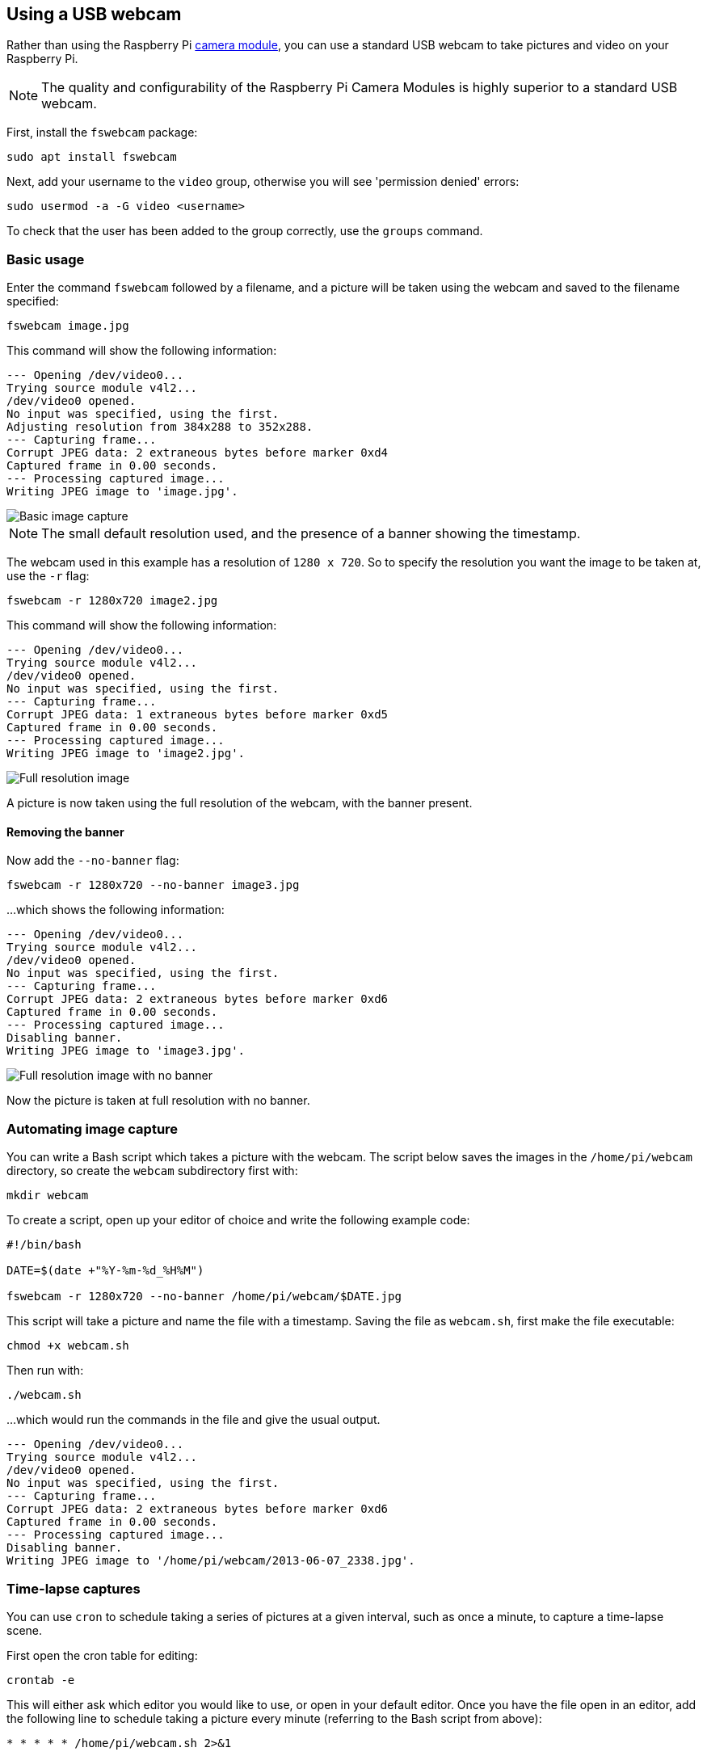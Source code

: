 == Using a USB webcam

Rather than using the Raspberry Pi xref:../accessories/camera.adoc#about-the-camera-modules[camera module], you can use a standard USB webcam to take pictures and video on your Raspberry Pi.

NOTE: The quality and configurability of the Raspberry Pi Camera Modules is highly superior to a standard USB webcam.

First, install the `fswebcam` package:

[,bash]
----
sudo apt install fswebcam
----

Next, add your username to the `video` group, otherwise you will see 'permission denied' errors:

[,bash]
----
sudo usermod -a -G video <username>
----

To check that the user has been added to the group correctly, use the `groups` command.

=== Basic usage

Enter the command `fswebcam` followed by a filename, and a picture will be taken using the webcam and saved to the filename specified:

[,bash]
----
fswebcam image.jpg
----

This command will show the following information:

----
--- Opening /dev/video0...
Trying source module v4l2...
/dev/video0 opened.
No input was specified, using the first.
Adjusting resolution from 384x288 to 352x288.
--- Capturing frame...
Corrupt JPEG data: 2 extraneous bytes before marker 0xd4
Captured frame in 0.00 seconds.
--- Processing captured image...
Writing JPEG image to 'image.jpg'.
----

image::images/image.jpg[Basic image capture]

NOTE: The small default resolution used, and the presence of a banner showing the timestamp.

The webcam used in this example has a resolution of `1280 x 720`. So to specify the resolution you want the image to be taken at, use the `-r` flag:

[,bash]
----
fswebcam -r 1280x720 image2.jpg
----

This command will show the following information:

----
--- Opening /dev/video0...
Trying source module v4l2...
/dev/video0 opened.
No input was specified, using the first.
--- Capturing frame...
Corrupt JPEG data: 1 extraneous bytes before marker 0xd5
Captured frame in 0.00 seconds.
--- Processing captured image...
Writing JPEG image to 'image2.jpg'.
----

image::images/image2.jpg[Full resolution image]

A picture is now taken using the full resolution of the webcam, with the banner present.

==== Removing the banner

Now add the `--no-banner` flag:

[,bash]
----
fswebcam -r 1280x720 --no-banner image3.jpg
----

...which shows the following information:

----
--- Opening /dev/video0...
Trying source module v4l2...
/dev/video0 opened.
No input was specified, using the first.
--- Capturing frame...
Corrupt JPEG data: 2 extraneous bytes before marker 0xd6
Captured frame in 0.00 seconds.
--- Processing captured image...
Disabling banner.
Writing JPEG image to 'image3.jpg'.
----

image::images/image3.jpg[Full resolution image with no banner]

Now the picture is taken at full resolution with no banner.

=== Automating image capture

You can write a Bash script which takes a picture with the webcam. The script below saves the images in the `/home/pi/webcam` directory, so create the `webcam` subdirectory first with:

[,bash]
----
mkdir webcam
----

To create a script, open up your editor of choice and write the following example code:

[,bash]
----
#!/bin/bash

DATE=$(date +"%Y-%m-%d_%H%M")

fswebcam -r 1280x720 --no-banner /home/pi/webcam/$DATE.jpg
----

This script will take a picture and name the file with a timestamp. Saving the file as `webcam.sh`, first make the file executable:

[,bash]
----
chmod +x webcam.sh
----

Then run with:

[,bash]
----
./webcam.sh
----

...which would run the commands in the file and give the usual output.

----
--- Opening /dev/video0...
Trying source module v4l2...
/dev/video0 opened.
No input was specified, using the first.
--- Capturing frame...
Corrupt JPEG data: 2 extraneous bytes before marker 0xd6
Captured frame in 0.00 seconds.
--- Processing captured image...
Disabling banner.
Writing JPEG image to '/home/pi/webcam/2013-06-07_2338.jpg'.
----

=== Time-lapse captures

You can use `cron` to schedule taking a series of pictures at a given interval, such as once a minute, to capture a time-lapse scene.

First open the cron table for editing:

----
crontab -e
----

This will either ask which editor you would like to use, or open in your default editor. Once you have the file open in an editor, add the following line to schedule taking a picture every minute (referring to the Bash script from above):

[,bash]
----
* * * * * /home/pi/webcam.sh 2>&1
----

Save and exit, and you should see the message:

[,bash]
----
crontab: installing new crontab
----

Ensure your script does not save each picture with the same filename. This will overwrite the picture every time.

